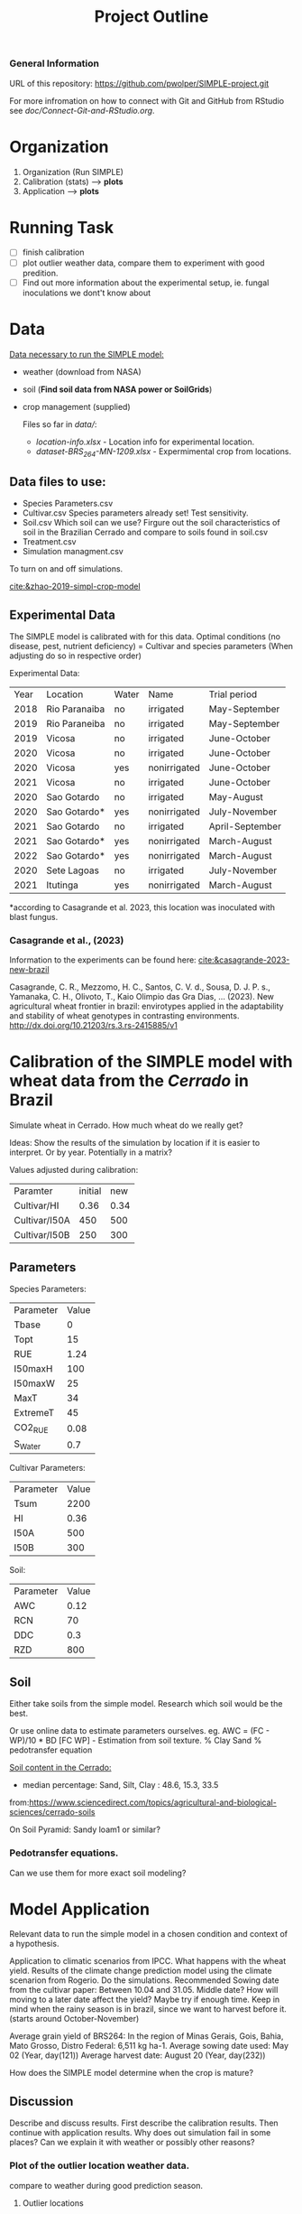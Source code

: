 #+title: Project Outline

*** General Information
URL of this repository: [[https://github.com/pwolper/SIMPLE-project.git]]

For more infromation on how to connect with Git and GitHub from RStudio see /doc/Connect-Git-and-RStudio.org/.

* Organization
1. Organization (Run SIMPLE)
2. Calibration (stats) --> *plots*
3. Application --> *plots*

* Running Task
- [ ] finish calibration
- [ ] plot outlier weather data, compare them to experiment with good predition.
- [ ] Find out more information about the experimental setup, ie. fungal inoculations we dont't know about

* Data
_Data necessary to run the SIMPLE model:_
- weather (download from NASA)
- soil (*Find soil data from NASA power or SoilGrids*)
- crop management (supplied)

  Files so far in /data//:
  - /location-info.xlsx/ - Location info for experimental location.
  - /dataset-BRS_264-MN-1209.xlsx/ - Expermimental crop from locations.

** Data files to use:
- Species Parameters.csv
- Cultivar.csv
  Species parameters already set! Test sensitivity.
- Soil.csv
  Which soil can we use? Firgure out the soil characteristics of soil in the Brazilian Cerrado and compare to soils found in soil.csv
- Treatment.csv
- Simulation managment.csv
To turn on and off simulations.

[[cite:&zhao-2019-simpl-crop-model]]

** Experimental Data
The SIMPLE model is calibrated with for this data. Optimal conditions (no disease, pest, nutrient deficiency)
= Cultivar and species parameters (When adjusting do so in respective order)

Experimental Data:

| Year | Location      | Water | Name         | Trial period    |
| 2018 | Rio Paranaiba | no    | irrigated    | May-September   |
| 2019 | Rio Paraneiba | no    | irrigated    | May-September   |
| 2019 | Vicosa        | no    | irrigated    | June-October    |
| 2020 | Vicosa        | no    | irrigated    | June-October    |
| 2020 | Vicosa        | yes   | nonirrigated | June-October    |
| 2021 | Vicosa        | no    | irrigated    | June-October    |
| 2020 | Sao Gotardo   | no    | irrigated    | May-August      |
| 2020 | Sao Gotardo*  | yes   | nonirrigated | July-November   |
| 2021 | Sao Gotardo   | no    | irrigated    | April-September |
| 2021 | Sao Gotardo*  | yes   | nonirrigated | March-August    |
| 2022 | Sao Gotardo*  | yes   | nonirrigated | March-August    |
| 2020 | Sete Lagoas   | no    | irrigated    | July-November   |
| 2021 | Itutinga      | yes   | nonirrigated | March-August    |

*according to Casagrande et al. 2023, this location was inoculated with blast fungus.

*** Casagrande et al., (2023)
Information to the experiments can be found here:
[[cite:&casagrande-2023-new-brazil]]

Casagrande, C. R., Mezzomo, H. C., Santos, C. V. d., Sousa, D. J. P. s.,
Yamanaka, C. H., Olivoto, T., Kaio Olimpio das Gra\ccas Dias, … (2023). New
agricultural wheat frontier in brazil: envirotypes applied in the adaptability
and stability of wheat genotypes in contrasting environments.
http://dx.doi.org/10.21203/rs.3.rs-2415885/v1

*  Calibration of the SIMPLE model with wheat data from the /Cerrado/ in Brazil
Simulate wheat in Cerrado. How much wheat do we really get?

Ideas: Show the results of the simulation by location if it is easier to interpret. Or by year. Potentially in a matrix?

Values adjusted during calibration:
| Paramter      | initial |  new |
| Cultivar/HI   |    0.36 | 0.34 |
| Cultivar/I50A |     450 |  500 |
| Cultivar/I50B |     250 |  300 |

** Parameters
Species Parameters:
| Parameter | Value |
| Tbase     |     0 |
| Topt      |    15 |
| RUE       |  1.24 |
| I50maxH   |   100 |
| I50maxW   |    25 |
| MaxT      |    34 |
| ExtremeT  |    45 |
| CO2_RUE   |  0.08 |
| S_Water   |   0.7 |

Cultivar Parameters:
| Parameter | Value |
| Tsum      |  2200 |
| HI        |  0.36 |
| I50A      |   500 |
| I50B      |   300 |

Soil:
| Parameter | Value |
| AWC       |  0.12 |
| RCN       |    70 |
| DDC       |   0.3 |
| RZD       |   800 |



** Soil
Either take soils from the simple model. Research which soil would be the best.

Or use online data to estimate parameters ourselves.
eg. AWC = (FC - WP)/10 * BD
[FC WP] - Estimation from soil texture.
% Clay Sand % pedotransfer equation

_Soil content in the Cerrado:_
- median percentage:
  Sand, Silt, Clay : 48.6, 15.3, 33.5
from:https://www.sciencedirect.com/topics/agricultural-and-biological-sciences/cerrado-soils

On Soil Pyramid: Sandy loam1 or similar?

*** Pedotransfer equations.
Can we use them for more exact soil modeling?

* Model Application
Relevant data to run the simple model in a chosen condition and context of a hypothesis.

Application to climatic scenarios from IPCC. What happens with the wheat yield.
Results of the climate change prediction model using the climate scenarion from Rogerio. Do the simulations. Recommended Sowing date from the cultivar paper: Between 10.04 and 31.05. Middle date? How will moving to a later date affect the yield? Maybe try if enough time. Keep in mind when the rainy season is in brazil, since we want to harvest before it. (starts around October-November)

Average grain yield of BRS264:
In the region of Minas Gerais, Gois, Bahia, Mato Grosso, Distro Federal:
6,511 kg ha-1.
Average sowing date used: May 02 (Year, day(121))
Average harvest date: August 20 (Year, day(232))

How does the SIMPLE model determine when the crop is mature?

** Discussion
Describe and discuss results. First describe the calibration results. Then continue with application results.
Why does out simulation fail in some places? Can we explain it with weather or possibly other reasons?

*** Plot of the outlier location weather data.
compare to weather during good prediction season.

**** Outlier locations
Overestimation of Simulation to observed yield:

Top 3 outliers:
1. SAOG_20_nonirrigated: *overestimation*
2. SAOG_21_nonirrigated: *overestimation*
3. SETE_20_irrigated: *overestimation*

Blast Fungus inocultation for SAOG_21/22_nonirrigated as well? Was the non-irrigated experiment in Sao Gotardo always inoculated with fungi?
What happend for Sete Lagos? Different weather that year?

** RCP85 Climate Prediction
*** TODO Add Climate data to repository
